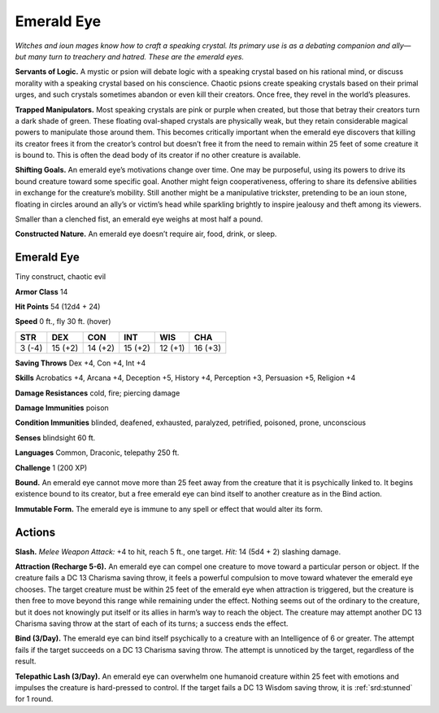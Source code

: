 
.. _tob:emerald-eye:

Emerald Eye
-----------

*Witches and ioun mages know how to craft a speaking crystal. Its
primary use is as a debating companion and ally—but many turn
to treachery and hatred. These are the emerald eyes.*

**Servants of Logic.** A mystic or psion will debate logic with a
speaking crystal based on his rational mind, or discuss morality
with a speaking crystal based on his conscience. Chaotic psions
create speaking crystals based on their primal urges, and such
crystals sometimes abandon or even kill their creators. Once
free, they revel in the world’s pleasures.

**Trapped Manipulators.** Most speaking crystals are pink or
purple when created, but those that betray their creators turn
a dark shade of green. These floating oval-shaped crystals are
physically weak, but they retain considerable magical powers
to manipulate those around them. This becomes critically
important when the emerald eye discovers that killing its creator
frees it from the creator’s control but doesn’t free it from the
need to remain within 25 feet of some creature it is bound to.
This is often the dead body of its creator if no other creature is
available.

**Shifting Goals.** An emerald eye’s motivations change
over time. One may be purposeful, using its powers to drive
its bound creature toward some specific goal. Another might
feign cooperativeness, offering to share its defensive abilities
in exchange for the creature’s mobility. Still another might be a
manipulative trickster, pretending to be an ioun stone, floating in
circles around an ally’s or victim’s head while sparkling brightly
to inspire jealousy and theft among its viewers.

Smaller than a clenched fist, an emerald eye weighs at most half
a pound.

**Constructed Nature.** An emerald eye doesn’t require air,
food, drink, or sleep.

Emerald Eye
~~~~~~~~~~~

Tiny construct, chaotic evil

**Armor Class** 14

**Hit Points** 54 (12d4 + 24)

**Speed** 0 ft., fly 30 ft. (hover)

+-----------+-----------+-----------+-----------+-----------+-----------+
| STR       | DEX       | CON       | INT       | WIS       | CHA       |
+===========+===========+===========+===========+===========+===========+
| 3 (-4)    | 15 (+2)   | 14 (+2)   | 15 (+2)   | 12 (+1)   | 16 (+3)   |
+-----------+-----------+-----------+-----------+-----------+-----------+

**Saving Throws** Dex +4, Con +4, Int +4

**Skills** Acrobatics +4, Arcana +4, Deception +5, History +4,
Perception +3, Persuasion +5, Religion +4

**Damage Resistances** cold, fire; piercing damage

**Damage Immunities** poison

**Condition Immunities** blinded, deafened, exhausted, paralyzed,
petrified, poisoned, prone, unconscious

**Senses** blindsight 60 ft.

**Languages** Common, Draconic, telepathy 250 ft.

**Challenge** 1 (200 XP)

**Bound.** An emerald eye cannot move more than 25 feet away
from the creature that it is psychically linked to. It begins
existence bound to its creator, but a free emerald eye can bind
itself to another creature as in the Bind action.

**Immutable Form.** The emerald eye is immune to any spell or
effect that would alter its form.

Actions
~~~~~~~

**Slash.** *Melee Weapon Attack:* +4 to hit, reach 5 ft., one target.
*Hit:* 14 (5d4 + 2) slashing damage.

**Attraction (Recharge 5-6).** An emerald eye can compel one
creature to move toward a particular person or object. If
the creature fails a DC 13 Charisma saving throw, it feels a
powerful compulsion to move toward whatever the emerald
eye chooses. The target creature must be within 25 feet of the
emerald eye when attraction is triggered, but the creature is
then free to move beyond this range while remaining under
the effect. Nothing seems out of the ordinary to the creature,
but it does not knowingly put itself or its allies in harm’s way
to reach the object. The creature may attempt another DC
13 Charisma saving throw at the start of each of its turns; a
success ends the effect.

**Bind (3/Day).** The emerald eye can bind itself psychically to a
creature with an Intelligence of 6 or greater. The attempt fails
if the target succeeds on a DC 13 Charisma saving throw. The
attempt is unnoticed by the target, regardless of the result.

**Telepathic Lash (3/Day).** An emerald eye can overwhelm one
humanoid creature within 25 feet with emotions and impulses
the creature is hard-pressed to control. If the target fails a DC
13 Wisdom saving throw, it is :ref:`srd:stunned` for 1 round.

